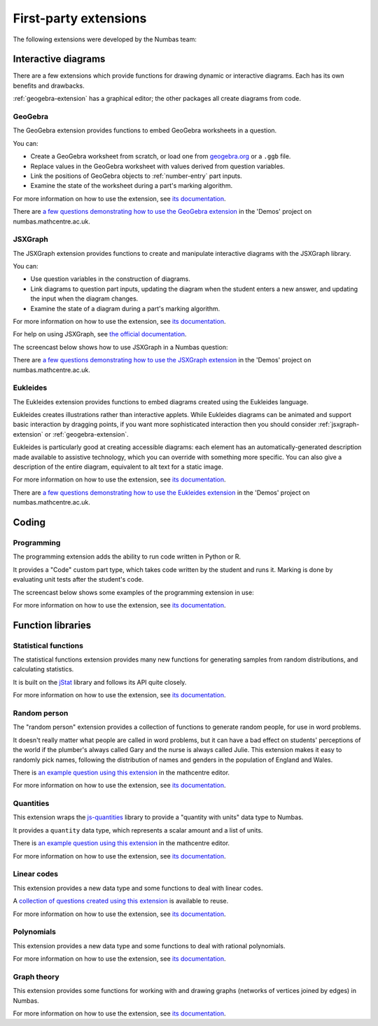 First-party extensions
======================

The following extensions were developed by the Numbas team:

Interactive diagrams
********************

There are a few extensions which provide functions for drawing dynamic or interactive diagrams.
Each has its own benefits and drawbacks.

:ref:`geogebra-extension` has a graphical editor; the other packages all create diagrams from code.

.. _geogebra-extension:

GeoGebra
--------

The GeoGebra extension provides functions to embed GeoGebra worksheets in a question.

You can:

* Create a GeoGebra worksheet from scratch, or load one from `geogebra.org <http://www.geogebra.org>`_ or a ``.ggb`` file.
* Replace values in the GeoGebra worksheet with values derived from question variables.
* Link the positions of GeoGebra objects to :ref:`number-entry` part inputs.
* Examine the state of the worksheet during a part's marking algorithm.

For more information on how to use the extension, see `its documentation <https://github.com/numbas/numbas-extension-geogebra>`__.

There are `a few questions demonstrating how to use the GeoGebra extension <https://numbas.mathcentre.ac.uk/project/698/browse/Extensions/GeoGebra/>`__ in the 'Demos' project on numbas.mathcentre.ac.uk.

.. _jsxgraph-extension:

JSXGraph
--------

The JSXGraph extension provides functions to create and manipulate interactive diagrams with the JSXGraph library.

You can:

* Use question variables in the construction of diagrams.
* Link diagrams to question part inputs, updating the diagram when the student enters a new answer, and updating the input when the diagram changes.
* Examine the state of a diagram during a part's marking algorithm.

For more information on how to use the extension, see `its documentation <https://github.com/numbas/numbas-extension-jsxgraph>`__.

For help on using JSXGraph, see `the official documentation <http://jsxgraph.uni-bayreuth.de/wp/docs/index.html>`_.

The screencast below shows how to use JSXGraph in a Numbas question:

.. raw:: html

    <iframe src="https://player.vimeo.com/video/631104271" width="640" height="360" frameborder="0" webkitallowfullscreen mozallowfullscreen allowfullscreen></iframe>

There are `a few questions demonstrating how to use the JSXGraph extension <https://numbas.mathcentre.ac.uk/project/698/browse/Extensions/JSXGraph/>`__ in the 'Demos' project on numbas.mathcentre.ac.uk.

.. _eukleides-extension:

Eukleides
---------

The Eukleides extension provides functions to embed diagrams created using the Eukleides language.

Eukleides creates illustrations rather than interactive applets.
While Eukleides diagrams can be animated and support basic interaction by dragging points, if you want more sophisticated interaction then you should consider :ref:`jsxgraph-extension` or :ref:`geogebra-extension`.

Eukleides is particularly good at creating accessible diagrams: each element has an automatically-generated description made available to assistive technology, which you can override with something more specific.
You can also give a description of the entire diagram, equivalent to alt text for a static image.

For more information on how to use the extension, see `its documentation <https://numbas.github.io/numbas-extension-eukleides/>`__.

There are `a few questions demonstrating how to use the Eukleides extension <https://numbas.mathcentre.ac.uk/project/698/browse/Extensions/Eukleides/>`__ in the 'Demos' project on numbas.mathcentre.ac.uk.

Coding
******

Programming
-----------

The programming extension adds the ability to run code written in Python or R.

It provides a "Code" custom part type, which takes code written by the student and runs it.
Marking is done by evaluating unit tests after the student's code.

The screencast below shows some examples of the programming extension in use:

.. raw:: html

    <iframe src="https://player.vimeo.com/video/674909236" width="640" height="360" frameborder="0" webkitallowfullscreen mozallowfullscreen allowfullscreen></iframe>

For more information on how to use the extension, see `its documentation <https://github.com/numbas/numbas-extension-programming/>`__.

Function libraries
******************

.. _stats-extension:

Statistical functions
---------------------

The statistical functions extension provides many new functions for generating samples from random distributions, and calculating statistics.

It is built on the `jStat <http://github.com/jstat/jstat/>`_ library and follows its API quite closely. 

For more information on how to use the extension, see `its documentation <https://github.com/numbas/numbas-extension-stats>`__.

Random person
-------------

The "random person" extension provides a collection of functions to generate random people, for use in word problems.

It doesn't really matter what people are called in word problems, but it can have a bad effect on students' perceptions of the world if the plumber's always called Gary and the nurse is always called Julie.
This extension makes it easy to randomly pick names, following the distribution of names and genders in the population of England and Wales.

There is `an example question using this extension <https://numbas.mathcentre.ac.uk/question/65912/numbas-demo-random-person-extension/>`__ in the mathcentre editor.

For more information on how to use the extension, see `its documentation <https://github.com/numbas/numbas-extension-random-person>`__.


Quantities
----------

This extension wraps the `js-quantities <https://github.com/gentooboontoo/js-quantities>`__ library to provide a "quantity with units" data type to Numbas.

It provides a ``quantity`` data type, which represents a scalar amount and a list of units.

There is `an example question using this extension <https://numbas.mathcentre.ac.uk/question/65913/numbas-demo-quantities-with-units/>`__ in the mathcentre editor.

For more information on how to use the extension, see `its documentation <https://github.com/numbas/numbas-extension-quantities>`__.

Linear codes
------------

This extension provides a new data type and some functions to deal with linear codes.

A `collection of questions created using this extension <https://numbas.mathcentre.ac.uk/exam/8394/coding-theory/>`__ is available to reuse.

For more information on how to use the extension, see `its documentation <https://github.com/numbas/numbas-extension-codewords>`__.

Polynomials
-----------

This extension provides a new data type and some functions to deal with rational polynomials.

For more information on how to use the extension, see `its documentation <https://github.com/numbas/numbas-extension-polynomials>`__.

Graph theory
------------

This extension provides some functions for working with and drawing graphs (networks of vertices joined by edges) in Numbas.

For more information on how to use the extension, see `its documentation <https://github.com/numbas/numbas-extension-graph-theory>`__.
